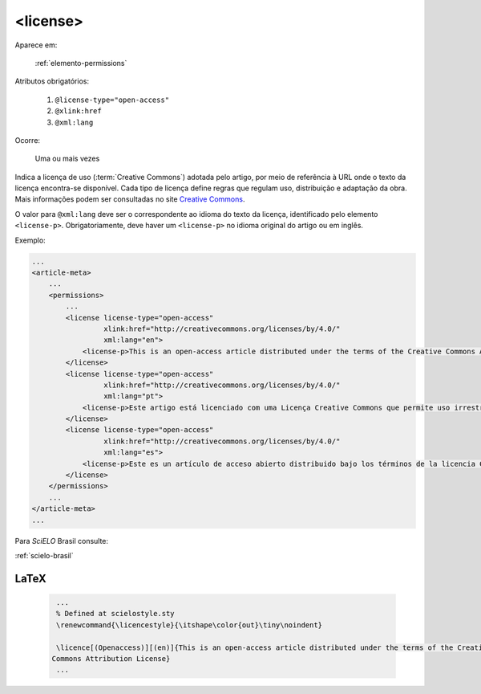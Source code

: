 .. _elemento-license:

<license>
=========

Aparece em:

  :ref:`elemento-permissions`

Atributos obrigatórios:

  1. ``@license-type="open-access"``
  2. ``@xlink:href``
  3. ``@xml:lang``

Ocorre:

  Uma ou mais vezes


Indica a licença de uso (:term:`Creative Commons`) adotada pelo artigo, por meio de referência à URL onde o texto da licença encontra-se disponível.
Cada tipo de licença define regras que regulam uso, distribuição e adaptação da obra. Mais informações podem ser consultadas no site `Creative Commons <http://creativecommons.org/>`_.

O valor para ``@xml:lang`` deve ser o correspondente ao idioma do texto da licença, identificado pelo elemento ``<license-p>``.
Obrigatoriamente, deve haver um ``<license-p>`` no idioma original do artigo ou em inglês.


Exemplo:

.. code-block:: xml

    ...
    <article-meta>
        ...
        <permissions>
            ...
            <license license-type="open-access"
                     xlink:href="http://creativecommons.org/licenses/by/4.0/"
                     xml:lang="en">
                <license-p>This is an open-access article distributed under the terms of the Creative Commons Attribution License, which permits unrestricted use, distribution, and reproduction in any medium, provided the original work is properly cited.</license-p>
            </license>
            <license license-type="open-access"
                     xlink:href="http://creativecommons.org/licenses/by/4.0/"
                     xml:lang="pt">
                <license-p>Este artigo está licenciado com uma Licença Creative Commons que permite uso irrestrito, distribuição, e reprodução em qualquer mídia, desde que a obra original seja citada adequadamente.</license-p>
            </license>
            <license license-type="open-access"
                     xlink:href="http://creativecommons.org/licenses/by/4.0/"
                     xml:lang="es">
                <license-p>Este es un artículo de acceso abierto distribuido bajo los términos de la licencia Creative Commons Attribution License, que permite el uso ilimitado, distribución y reproducción en cualquier medio, siempre que el artículo original esté debidamente citado.</license-p>
            </license>
        </permissions>
        ...
    </article-meta>
    ...


Para *SciELO* Brasil consulte:

:ref:`scielo-brasil`

.. {"reviewed_on": "20160627", "by": "gandhalf_thewhite@hotmail.com"}

LaTeX
-----

  .. code-block:: tex

      ...
      % Defined at scielostyle.sty
      \renewcommand{\licencestyle}{\itshape\color{out}\tiny\noindent}

      \licence[(Openaccess)][(en)]{This is an open-access article distributed under the terms of the Creative
     Commons Attribution License}
      ...

.. {"reviewed_on": "20161225", "by": "jorge@hedra.com.br"}



